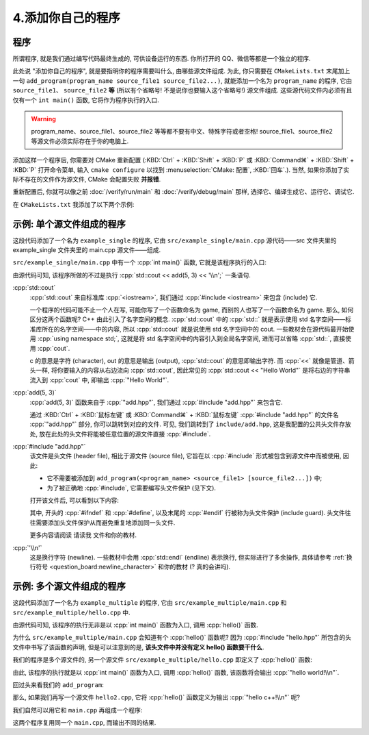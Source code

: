 ************************************************************************************************************************
4.添加你自己的程序
************************************************************************************************************************

========================================================================================================================
程序
========================================================================================================================

所谓程序, 就是我们通过编写代码最终生成的, 可供设备运行的东西. 你所打开的 QQ、微信等都是一个独立的程序.

此处说 "添加你自己的程序", 就是要指明你的程序需要叫什么, 由哪些源文件组成. 为此, 你只需要在 ``CMakeLists.txt`` 末尾加上一句 ``add_program(program_name source_file1 source_file2...)``, 就能添加一个名为 ``program_name`` 的程序, 它由 ``source_file1``、 ``source_file2`` **等** (所以有个省略号! 不是说你也要输入这个省略号!) 源文件组成. 这些源代码文件内必须有且仅有一个 ``int main()`` 函数, 它将作为程序执行的入口.

.. warning::

  program_name、source_file1、source_file2 等等都不要有中文、特殊字符或者空格! source_file1、source_file2 等源文件必须实际存在于你的电脑上.

添加这样一个程序后, 你需要对 CMake 重新配置 (:KBD:`Ctrl` + :KBD:`Shift` + :KBD:`P` 或 :KBD:`Command⌘` + :KBD:`Shift` + :KBD:`P` 打开命令菜单, 输入 ``cmake configure`` 以找到 :menuselection:`CMake: 配置`, :KBD:`回车`.). 当然, 如果你添加了实际不存在的文件作为源文件, CMake 会配置失败 **并报错**.

重新配置后, 你就可以像之前 :doc:`/verify/run/main` 和 :doc:`/verify/debug/main` 那样, 选择它、编译生成它、运行它、调试它.

在 ``CMakeLists.txt`` 我添加了以下两个示例:

========================================================================================================================
示例: 单个源文件组成的程序
========================================================================================================================

.. code-block:: cmake
  :linenos:

  add_program(example_single
    test/main.cpp
  )

这段代码添加了一个名为 ``example_single`` 的程序, 它由 ``src/example_single/main.cpp`` 源代码——src 文件夹里的 example_single 文件夹里的 main.cpp 源文件——组成.

``src/example_single/main.cpp`` 中有一个 :cpp:`int main()` 函数, 它就是该程序执行的入口:

.. code-block:: cpp
  :linenos:
  :caption: ``src/example_single/main.cpp``

  #include "add.hpp"

  #include <iostream>

  int main() {
    std::cout << add(5, 3) << '\n';
  }

由源代码可知, 该程序所做的不过是执行 :cpp:`std::cout << add(5, 3) << '\\n';` 一条语句.

:cpp:`std::cout`
  :cpp:`std::cout` 来自标准库 :cpp:`<iostream>`, 我们通过 :cpp:`#include <iostream>` 来包含 (include) 它.

  一个程序的代码可能不止一个人在写, 可能你写了一个函数命名为 game, 而别的人也写了一个函数命名为 game. 那么, 如何区分这两个函数呢? C++ 由此引入了名字空间的概念. :cpp:`std::cout` 中的 :cpp:`std::` 就是表示使用 std 名字空间——标准库所在的名字空间——中的内容, 所以 :cpp:`std::cout` 就是说使用 std 名字空间中的 cout. 一些教材会在源代码最开始使用 :cpp:`using namespace std;`, 这就是将 std 名字空间中的内容引入到全局名字空间, 进而可以省略 :cpp:`std::`, 直接使用 :cpp:`cout`.

  c 的意思是字符 (character), out 的意思是输出 (output), :cpp:`std::cout` 的意思即输出字符. 而 :cpp:`<<` 就像是管道、箭头一样, 将你要输入的内容从右边流向 :cpp:`std::cout`, 因此常见的 :cpp:`std::cout << "Hello World"` 是将右边的字符串流入到 :cpp:`cout` 中, 即输出 :cpp:`"Hello World"`.

:cpp:`add(5, 3)`
  :cpp:`add(5, 3)` 函数来自于 :cpp:`"add.hpp"`, 我们通过 :cpp:`#include "add.hpp"` 来包含它.

  通过 :KBD:`Ctrl` + :KBD:`鼠标左键` 或 :KBD:`Command⌘` + :KBD:`鼠标左键` :cpp:`#include "add.hpp"` 的文件名 :cpp:`"add.hpp"` 部分, 你可以跳转到对应的文件. 可见, 我们跳转到了 ``include/add.hpp``, 这是我配置的公共头文件存放处, 放在此处的头文件将能被任意位置的源文件直接 :cpp:`#include`.

:cpp:`#include "add.hpp"`
  该文件是头文件 (header file), 相比于源文件 (source file), 它旨在以 :cpp:`#include` 形式被包含到源文件中而被使用, 因此:

  - 它不需要被添加到 ``add_program(<program_name> <source_file1> [source_file2...])`` 中;
  - 为了被正确地 :cpp:`#include`, 它需要编写头文件保护 (见下文).

  打开该文件后, 可以看到以下内容:

  .. code-block:: cpp
    :linenos:
    :caption: ``include/add.hpp``

    #ifndef ADD_HPP
    #define ADD_HPP

    inline int add(int lhs, int rhs) {
      return lhs + rhs;
    }

    #endif

  其中, 开头的 :cpp:`#ifndef` 和 :cpp:`#define`, 以及末尾的 :cpp:`#endif` 行被称为头文件保护 (include guard). 头文件往往需要添加头文件保护从而避免重复地添加同一头文件.

  更多内容请阅读 ``请读我`` 文件和你的教材.

:cpp:`'\\n'`
  这是换行字符 (newline). 一些教材中会用 :cpp:`std::endl` (endline) 表示换行, 但实际进行了多余操作, 具体请参考 :ref:`换行符号 <question_board:newline_character>` 和你的教材 (? 真的会讲吗).

========================================================================================================================
示例: 多个源文件组成的程序
========================================================================================================================

.. code-block:: cmake
  :linenos:

  add_program(example_multiple
    src/example_multiple/main.cpp
    src/example_multiple/hello.cpp
  )

这段代码添加了一个名为 ``example_multiple`` 的程序, 它由 ``src/example_multiple/main.cpp`` 和 ``src/example_multiple/hello.cpp`` 中.


.. code-block:: cpp
  :linenos:
  :caption: ``src/example_multiple/main.cpp``

  #include "hello.hpp"

  int main() {
    hello();
  }

由源代码可知, 该程序的执行无非是以 :cpp:`int main()` 函数为入口, 调用 :cpp:`hello()` 函数.

为什么 ``src/example_multiple/main.cpp`` 会知道有个 :cpp:`hello()` 函数呢? 因为 :cpp:`#include "hello.hpp"` 所包含的头文件中书写了该函数的声明, 但是可以注意到的是, **该头文件中并没有定义 hello() 函数要干什么**.

.. code-block:: cpp
  :linenos:
  :caption: ``src/example_multiple/hello.hpp``

  #ifndef HELLO_HPP
  #define HELLO_HPP

  void hello();  // 这是 hello 函数, 但是它具体做什么?

  #endif

我们的程序是多个源文件的, 另一个源文件 ``src/example_multiple/hello.cpp`` 即定义了 :cpp:`hello()` 函数:

.. code-block:: cpp
  :linenos:
  :caption: ``src/example_multiple/hello.cpp``

  #include "hello.hpp"

  #include <iostream>

  void hello() {
    std::cout << "hello world!\n";
  }

由此, 该程序的执行就是以 :cpp:`int main()` 函数为入口, 调用 :cpp:`hello()` 函数, 该函数将会输出 :cpp:`"hello world!\\n"`.

回过头来看我们的 ``add_program``:

.. code-block:: cmake
  :linenos:

  add_program(example_multiple
    src/example_multiple/main.cpp   # 定义程序入口函数 main, 它调用 hello 函数.
    src/example_multiple/hello.cpp  # 定义 hello 函数
  )

那么, 如果我们再写一个源文件 ``hello2.cpp``, 它将 :cpp:`hello()` 函数定义为输出 :cpp:`"hello c++!\\n"` 呢?

.. code-block:: cpp
  :linenos:

  #include "hello.hpp"

  #include <iostream>

  void hello() {
    std::cout << "hello c++!\n";
  }

我们自然可以用它和 ``main.cpp`` 再组成一个程序:

.. code-block:: cmake
  :linenos:

  add_program(example_multiple
    src/example_multiple/main.cpp   # 定义程序入口函数 main, 它调用 hello 函数.
    src/example_multiple/hello.cpp  # 定义 hello 函数
  )
  add_program(example_multiple2
    src/example_multiple/main.cpp    # 同样用 main.cpp
    src/example_multiple/hello2.cpp  # 用另一种方式定义 hello 函数
  )

这两个程序复用同一个 ``main.cpp``, 而输出不同的结果.

.. seealso::

  更多请参考 ``请读我`` 文件.
